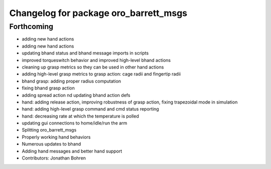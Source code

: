 ^^^^^^^^^^^^^^^^^^^^^^^^^^^^^^^^^^^^^^
Changelog for package oro_barrett_msgs
^^^^^^^^^^^^^^^^^^^^^^^^^^^^^^^^^^^^^^

Forthcoming
-----------
* adding new hand actions
* adding new hand actions
* updating bhand status and bhand message imports in scripts
* improved torqueswitch behavior and improved high-level bhand actions
* cleaning up grasp metrics so they can be used in other hand actions
* adding high-level grasp metrics to grasp action: cage radii and fingertip radii
* bhand grasp: adding proper radius computation
* fixing bhand grasp action
* adding spread action nd updating bhand action defs
* hand: adding release action, improving robustness of grasp action, fixing trapezoidal mode in simulation
* hand: adding high-level grasp command and cmd status reporting
* hand: decreasing rate at which the temperature is polled
* updating gui connections to home/idle/run the arm
* Splitting oro_barrett_msgs
* Properly working hand behaviors
* Numerous updates to bhand
* Adding hand messages and better hand support
* Contributors: Jonathan Bohren
